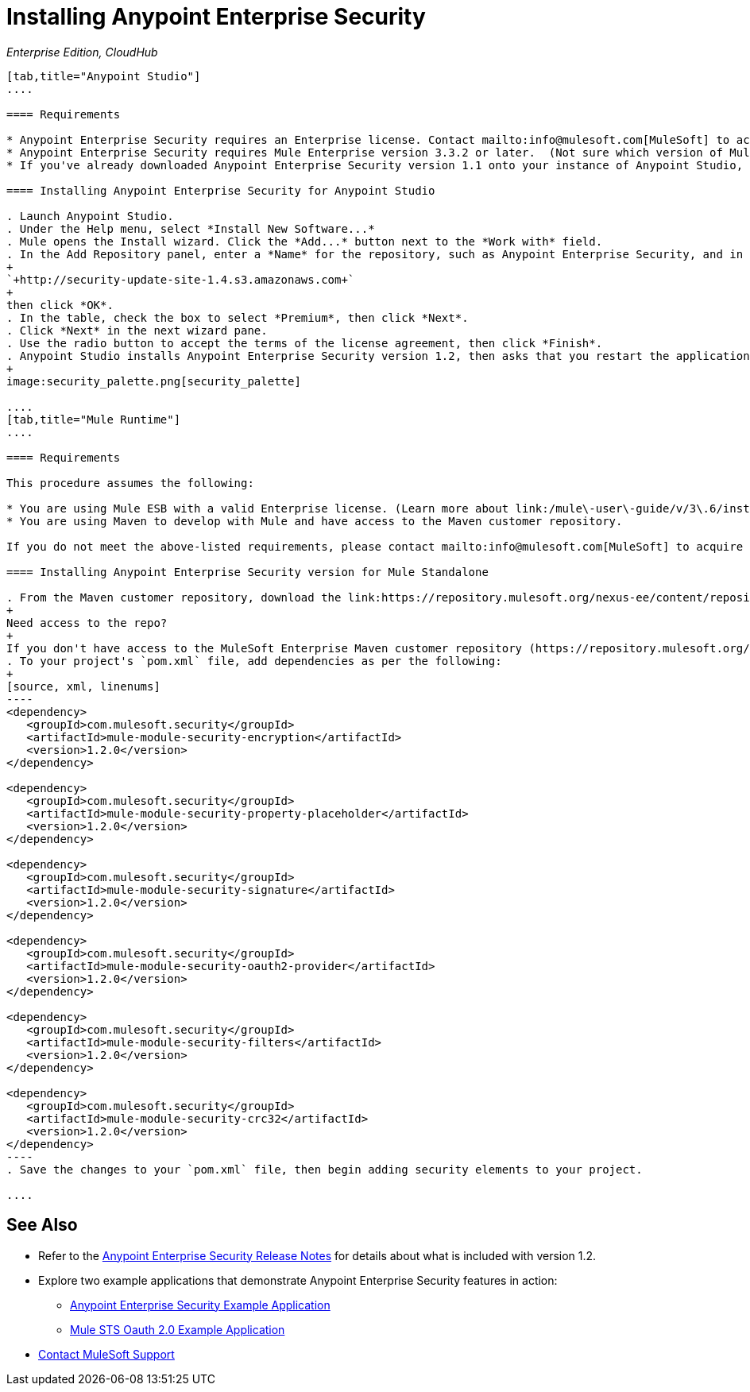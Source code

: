 = Installing Anypoint Enterprise Security
:keywords: mule, esb, studio, enterprise, ee, premium features, paid features, purchase, license, licensed, security, aes, enterprise security, encryption, oauth, validation

_Enterprise Edition, CloudHub_

[tabs]
------
[tab,title="Anypoint Studio"]
....

==== Requirements

* Anypoint Enterprise Security requires an Enterprise license. Contact mailto:info@mulesoft.com[MuleSoft] to acquire a license.
* Anypoint Enterprise Security requires Mule Enterprise version 3.3.2 or later.  (Not sure which version of Mule you have installed? link:/mule\-user\-guide/v/3\.6/installing[Find out.])
* If you've already downloaded Anypoint Enterprise Security version 1.1 onto your instance of Anypoint Studio, follow the procedure below to update to version 1.2. (Not sure which version of Anypoint Enterprise Security you have installed? link:https://docs.mulesoft.com/anypoint-studio/v/5/installing-extensions[Find out].)

==== Installing Anypoint Enterprise Security for Anypoint Studio

. Launch Anypoint Studio.
. Under the Help menu, select *Install New Software...*
. Mule opens the Install wizard. Click the *Add...* button next to the *Work with* field.
. In the Add Repository panel, enter a *Name* for the repository, such as Anypoint Enterprise Security, and in the *Location* field, paste the following link:
+
`+http://security-update-site-1.4.s3.amazonaws.com+`
+
then click *OK*.
. In the table, check the box to select *Premium*, then click *Next*.
. Click *Next* in the next wizard pane.
. Use the radio button to accept the terms of the license agreement, then click *Finish*.
. Anypoint Studio installs Anypoint Enterprise Security version 1.2, then asks that you restart the application. Upon relaunch, Studio displays a new palette group called Security which contains six new message processors (see below).
+
image:security_palette.png[security_palette]

....
[tab,title="Mule Runtime"]
....

==== Requirements

This procedure assumes the following:

* You are using Mule ESB with a valid Enterprise license. (Learn more about link:/mule\-user\-guide/v/3\.6/installing-an-enterprise-license[installing an Enterprise license] on your existing instance of Mule.)
* You are using Maven to develop with Mule and have access to the Maven customer repository.

If you do not meet the above-listed requirements, please contact mailto:info@mulesoft.com[MuleSoft] to acquire an Enterprise license and access to the Maven customer repository.

==== Installing Anypoint Enterprise Security version for Mule Standalone

. From the Maven customer repository, download the link:https://repository.mulesoft.org/nexus-ee/content/repositories/releases-ee/[maven artifacts] for Anypoint Enterprise Security version 1.2.  
+
Need access to the repo?
+
If you don't have access to the MuleSoft Enterprise Maven customer repository (https://repository.mulesoft.org/nexus-ee/content/repositories/releases-ee/), https://support.mulesoft.com[Contact MuleSoft Support].
. To your project's `pom.xml` file, add dependencies as per the following:
+
[source, xml, linenums]
----
<dependency>
   <groupId>com.mulesoft.security</groupId>
   <artifactId>mule-module-security-encryption</artifactId>
   <version>1.2.0</version>
</dependency>

<dependency>
   <groupId>com.mulesoft.security</groupId>
   <artifactId>mule-module-security-property-placeholder</artifactId>
   <version>1.2.0</version>
</dependency>

<dependency>
   <groupId>com.mulesoft.security</groupId>
   <artifactId>mule-module-security-signature</artifactId>
   <version>1.2.0</version>
</dependency>

<dependency>
   <groupId>com.mulesoft.security</groupId>
   <artifactId>mule-module-security-oauth2-provider</artifactId>
   <version>1.2.0</version>
</dependency>

<dependency>
   <groupId>com.mulesoft.security</groupId>
   <artifactId>mule-module-security-filters</artifactId>
   <version>1.2.0</version>
</dependency>

<dependency>
   <groupId>com.mulesoft.security</groupId>
   <artifactId>mule-module-security-crc32</artifactId>
   <version>1.2.0</version>
</dependency>
----
. Save the changes to your `pom.xml` file, then begin adding security elements to your project.

....
------

== See Also

* Refer to the link:https://docs.mulesoft.com/release-notes/anypoint-enterprise-security-1.2-release-notes[Anypoint Enterprise Security Release Notes] for details about what is included with version 1.2.
* Explore two example applications that demonstrate Anypoint Enterprise Security features in action:
** link:/mule\-user\-guide/v/3\.6/anypoint-enterprise-security-example-application[Anypoint Enterprise Security Example Application]
** link:/mule\-user\-guide/v/3\.6/mule-sts-oauth-2.0-example-application[Mule STS Oauth 2.0 Example Application]
* https://support.mulesoft.com[Contact MuleSoft Support]
